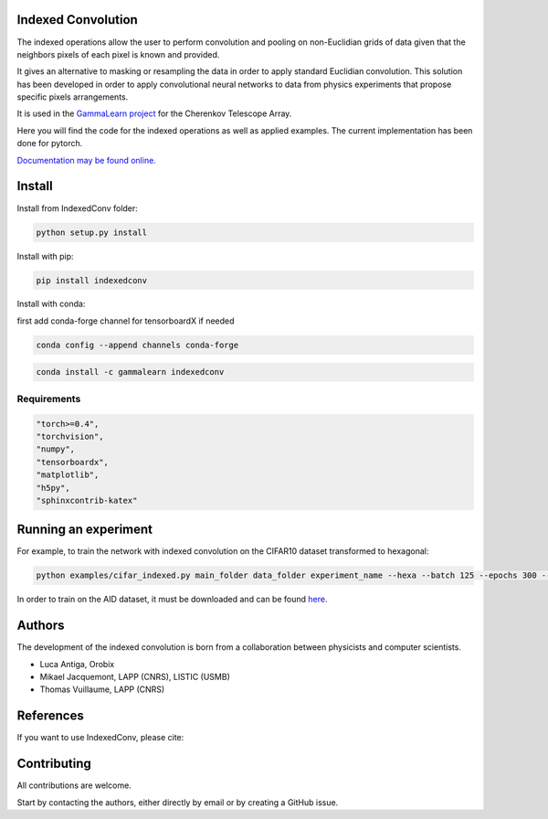 Indexed Convolution
===================

The indexed operations allow the user to perform convolution and pooling on non-Euclidian grids of data given that the neighbors pixels of each pixel is known and provided.

It gives an alternative to masking or resampling the data in order to apply standard Euclidian convolution.
This solution has been developed in order to apply convolutional neural networks to data from physics experiments that propose specific pixels arrangements.

It is used in the `GammaLearn project <https://lapp-gitlab.in2p3.fr/GammaLearn/>`_ for the Cherenkov Telescope Array.


Here you will find the code for the indexed operations as well as applied examples. The current implementation has been done for pytorch.

`Documentation may be found online. <https://indexed-convolution.readthedocs.io/en/latest/>`_

.. image:: https://travis-ci.org/IndexedConv/IndexedConv.svg?branch=master
    :target: https://travis-ci.org/IndexedConv/IndexedConv
.. image:: https://readthedocs.org/projects/indexed-convolution/badge/?version=latest
    :target: https://indexed-convolution.readthedocs.io/en/latest/?badge=latest
    :alt: Documentation Status
.. image:: https://anaconda.org/gammalearn/indexedconv/badges/installer/conda.svg
    :target: https://anaconda.org/gammalearn/indexedconv
    
Install
=======

Install from IndexedConv folder:

.. code-block:: bash

    python setup.py install
    
Install with pip:

.. code-block:: bash

    pip install indexedconv

Install with conda:

first add conda-forge channel for tensorboardX if needed

.. code-block:: bash

    conda config --append channels conda-forge
    
.. code-block:: bash

    conda install -c gammalearn indexedconv


Requirements
------------

.. code-block:: bash

    "torch>=0.4",
    "torchvision",
    "numpy",
    "tensorboardx",
    "matplotlib",
    "h5py",
    "sphinxcontrib-katex"


Running an experiment
=====================
For example, to train the network with indexed convolution on the CIFAR10 dataset transformed to hexagonal:

.. code-block:: bash

    python examples/cifar_indexed.py main_folder data_folder experiment_name --hexa --batch 125 --epochs 300 --seeds 1 2 3 4 --device cpu

In order to train on the AID dataset, it must be downloaded and can be found `here <https://captain-whu.github.io/AID/>`_.

Authors
=======

The development of the indexed convolution is born from a collaboration between physicists and computer scientists.

- Luca Antiga, Orobix
- Mikael Jacquemont, LAPP (CNRS), LISTIC (USMB)
- Thomas Vuillaume, LAPP (CNRS)

References
==========
If you want to use IndexedConv, please cite:

.. image:: https://zenodo.org/badge/150430897.svg
   :target: https://zenodo.org/badge/latestdoi/150430897
   
Contributing
============

All contributions are welcome.    

Start by contacting the authors, either directly by email or by creating a GitHub issue.

